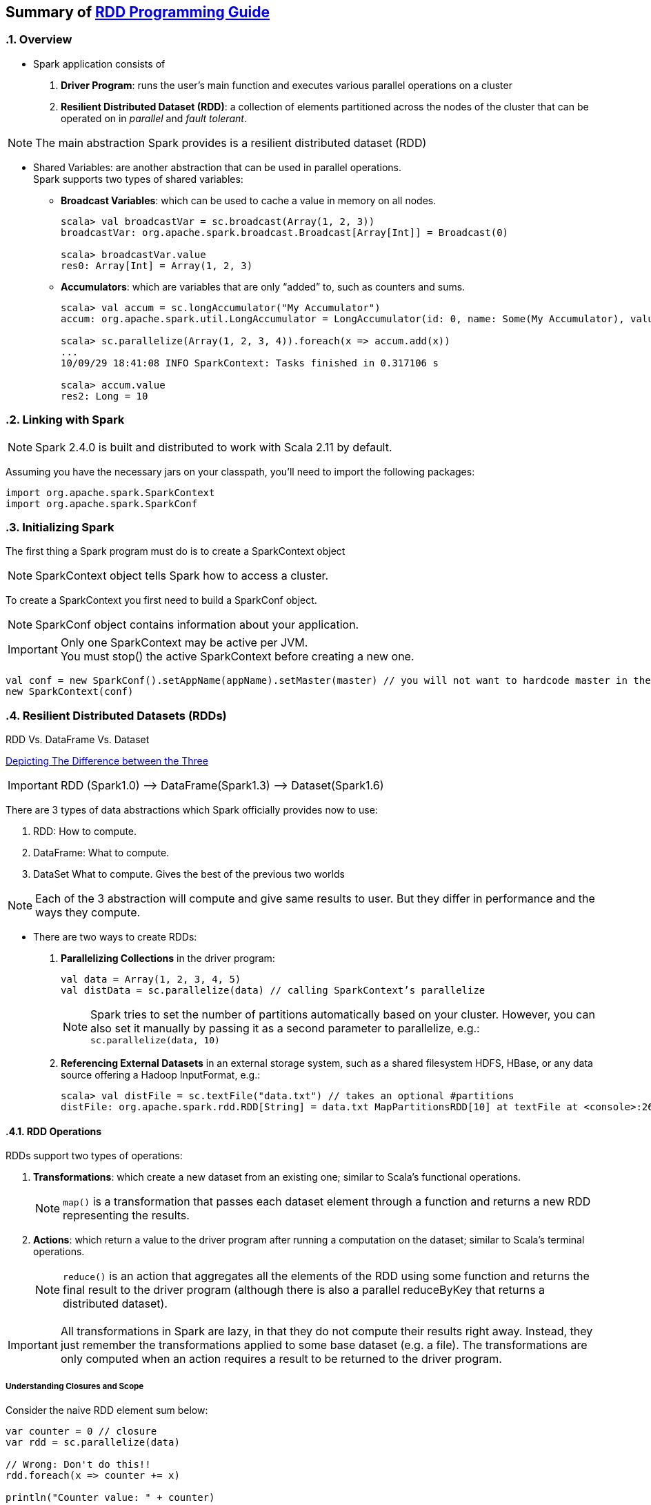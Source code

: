 == Summary of https://spark.apache.org/docs/latest/rdd-programming-guide.html[RDD Programming Guide]
:toc:
:toclevels: 3
:sectnums: 3
:sectnumlevels: 3
:icons: font

=== Overview

* Spark application consists of
 . *Driver Program*: runs the user’s main function and executes various parallel operations on a cluster
 . *Resilient Distributed Dataset (RDD)*: a collection of elements partitioned across the nodes of the cluster that can be operated on in _parallel_ and _fault tolerant_.

NOTE: The main abstraction Spark provides is a resilient distributed dataset (RDD)

* Shared Variables: are another abstraction that can be used in parallel operations. +
Spark supports two types of shared variables:
** *Broadcast Variables*: which can be used to cache a value in memory on all nodes. +
+
----
scala> val broadcastVar = sc.broadcast(Array(1, 2, 3))
broadcastVar: org.apache.spark.broadcast.Broadcast[Array[Int]] = Broadcast(0)

scala> broadcastVar.value
res0: Array[Int] = Array(1, 2, 3)
----


**  *Accumulators*: which are variables that are only “added” to, such as counters and sums. +
+
----
scala> val accum = sc.longAccumulator("My Accumulator")
accum: org.apache.spark.util.LongAccumulator = LongAccumulator(id: 0, name: Some(My Accumulator), value: 0)

scala> sc.parallelize(Array(1, 2, 3, 4)).foreach(x => accum.add(x))
...
10/09/29 18:41:08 INFO SparkContext: Tasks finished in 0.317106 s

scala> accum.value
res2: Long = 10
----

=== Linking with Spark

NOTE: Spark 2.4.0 is built and distributed to work with Scala 2.11 by default.

Assuming you have the necessary jars on your classpath, you'll need to import the following packages:

[source.scala]
--
import org.apache.spark.SparkContext
import org.apache.spark.SparkConf
--

=== Initializing Spark

The first thing a Spark program must do is to create a SparkContext object

NOTE: SparkContext object tells Spark how to access a cluster.

To create a SparkContext you first need to build a SparkConf object.

NOTE: SparkConf object contains information about your application.

IMPORTANT: Only one SparkContext may be active per JVM. +
You must stop() the active SparkContext before creating a new one.

[source,scala]
--
val conf = new SparkConf().setAppName(appName).setMaster(master) // you will not want to hardcode master in the program
new SparkContext(conf)
--

=== Resilient Distributed Datasets (RDDs)

.RDD Vs. DataFrame Vs. Dataset
****
https://www.linkedin.com/pulse/apache-spark-rdd-vs-dataframe-dataset-chandan-prakash/[Depicting The Difference between the Three]

IMPORTANT: RDD (Spark1.0) —> DataFrame(Spark1.3) —> Dataset(Spark1.6)

There are 3 types of data abstractions which Spark officially provides now to use:

. RDD: How to compute.
. DataFrame: What to compute.
. DataSet What to compute. Gives the best of the previous two worlds

NOTE: Each of the 3 abstraction will compute and give same results to user. But they differ in performance and the ways they compute.
****



* There are two ways to create RDDs:
 . *Parallelizing Collections* in the driver program: +

 val data = Array(1, 2, 3, 4, 5)
 val distData = sc.parallelize(data) // calling SparkContext’s parallelize

+
+
NOTE: Spark tries to set the number of partitions automatically based on your cluster. However, you can also set it manually by passing it as a second parameter to parallelize, e.g.: +
`sc.parallelize(data, 10)`

 . *Referencing External Datasets* in an external storage system, such as a shared filesystem
 HDFS, HBase, or any data source offering a Hadoop InputFormat, e.g.: +

 scala> val distFile = sc.textFile("data.txt") // takes an optional #partitions
 distFile: org.apache.spark.rdd.RDD[String] = data.txt MapPartitionsRDD[10] at textFile at <console>:26


==== RDD Operations

.RDDs support two types of operations: +
 . *Transformations*: which create a new dataset from an existing one; similar to Scala's functional operations. +
+
NOTE:  `map()` is a transformation that passes each dataset element through a function and returns a new RDD representing the results.


 . *Actions*: which return a value to the driver program after running a computation on the dataset; similar to Scala's terminal operations. +
+
NOTE: `reduce()` is an action that aggregates all the elements of the RDD using some function and returns the final result to the driver program (although there is also a parallel reduceByKey that returns a distributed dataset).

IMPORTANT: All transformations in Spark are lazy, in that they do not compute their results right away. Instead, they just remember the transformations applied to some base dataset (e.g. a file). The transformations are only computed when an action requires a result to be returned to the driver program.

===== Understanding Closures and Scope

Consider the naive RDD element sum below:
[source, scala]
--
var counter = 0 // closure
var rdd = sc.parallelize(data)

// Wrong: Don't do this!!
rdd.foreach(x => counter += x)

println("Counter value: " + counter)
--
.Cluster Mode
The variables within the closure sent to each executor are independent copies; similar to Java's LocalThread. Each executor will have its own copy, initialized to `counter = 0`, since all operations on counter were referencing the value within the serialized closure.

NOTE: Observe the two stages: *Driver Program* & *Executors*


When counter is referenced within the foreach function, it’s no longer the counter on the driver node.

.Local Mode
In local mode, in some circumstances, the foreach function will actually execute within the same JVM as the driver and will reference the same original counter, and may actually update it.

NOTE: Use an Accumulator instead if some global aggregation is needed. Accumulators in Spark are used specifically to provide a mechanism for safely updating a variable when execution is split up across worker nodes in a cluster.

===== Collect


WARNING: Don't attempt to print out the elements of an RDD using: +
`rdd.foreach(println)` or `rdd.map(println)`

Instead, always use `collect{}`, whose sole purpose is collecting results back to the Driver Program.

On a single machine, this will generate the expected output and print all the RDD’s elements.


===== Transformation Operations

Refer to concrete http://homepage.cs.latrobe.edu.au/zhe/ZhenHeSparkRDDAPIExamples.html[Examples]

.Transformation Operations
====
map, filter, flatmap, mapPartitionss, union, intersect, groupByKey, reduceBykey, sortByKey, aggregateByKey, etc
====

===== Action Operations

Refer to concrete http://homepage.cs.latrobe.edu.au/zhe/ZhenHeSparkRDDAPIExamples.html[Examples]


.Action Operations
====
collect, reduce, count, first, take, saveAsText, etc
====

===== Shuffle Operations

The shuffle is Spark’s mechanism for re-distributing data so that it’s grouped differently across partitions. This typically involves copying data across executors and machines, making the shuffle a complex and costly operation.

It's Spark's mechanism to read from all partitions to find all the values for all keys.

If one desires predictably ordered data following shuffle then it’s possible to use:

* `mapPartitions` to sort each partition using, for example, .sorted
* `repartitionAndSortWithinPartitions` to efficiently sort partitions while simultaneously repartitioning
* `sortBy` to make a globally ordered RDD

.Performance Impact
WARNING: Shuffle is an expensive operation since it involves disk I/O, data serialization, and network I/O.

NOTE: Internally, results from individual map tasks are kept in memory until they can’t fit. Then, these are sorted based on the target partition and written to a single file. On the reduce side, tasks read the relevant sorted blocks.

Read more at https://spark.apache.org/docs/latest/rdd-programming-guide.html#performance-impact[Performance Impact]


==== RDD Persistence

IMPORTANT: Caching is a key tool for iterative algorithms and fast interactive use.

One of the most important capabilities in Spark is persisting (or caching) a dataset in memory across operations. When an RDD is persisted, its partitions the nodes compute will store them in memory and reuse them to perform other operations on the same Dataset (or Datasets derived from it). This allows future actions to be much faster (often by more than 10x).

NOTE: You can mark an RDD to be persisted using the `persist()` or `cache()` methods on it.

Read more about https://spark.apache.org/docs/latest/rdd-programming-guide.html#rdd-persistence[RDD Persistence and Storage Location]

